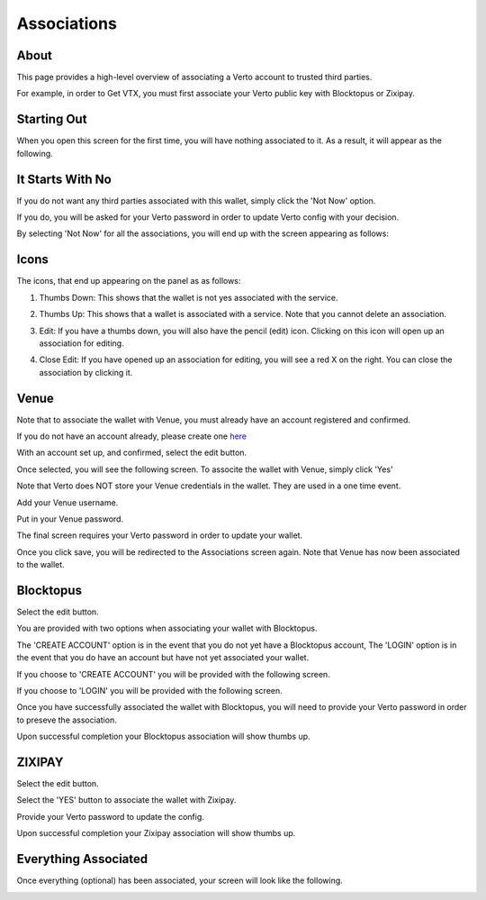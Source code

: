 Associations
============

===========
About
===========

This page provides a high-level overview of associating a Verto account to trusted third parties.

For example, in order to Get VTX, you must first associate your Verto public key with Blocktopus or Zixipay.

============
Starting Out
============

When you open this screen for the first time, you will have nothing associated to it. As a result, it will appear as the following.


.. image:: img/associationsNotDone.png
   :alt: Create Verto Wallet
   :align: center

=================
It Starts With No
=================

If you do not want any third parties associated with this wallet, simply click the 'Not Now' option. 

If you do, you will be asked for your Verto password in order to update Verto config with your decision.

.. image:: img/confirmNo.png
   :alt: Create Verto Wallet
   :align: center

By selecting 'Not Now' for all the associations, you will end up with the screen appearing as follows:

.. image:: img/allNo.png
   :alt: Create Verto Wallet
   :align: center

========================
Icons
========================

The icons, that end up appearing on the panel as as follows:

1. Thumbs Down: This shows that the wallet is not yes associated with the service.

.. image:: img/thumbsDown.png
   :alt: Create Verto Wallet
   :align: center

2. Thumbs Up: This shows that a wallet is associated with a service. Note that you cannot delete an association.

.. image:: img/thumbsUp.png
   :alt: Create Verto Wallet
   :align: center

3. Edit: If you have a thumbs down, you will also have the pencil (edit) icon. Clicking on this icon will open up an association for editing.

.. image:: img/edit.png
   :alt: Create Verto Wallet
   :align: center

4. Close Edit: If you have opened up an association for editing, you will see  a red X on the right. You can close the association by clicking it.

.. image:: img/editClose.png
   :alt: Create Verto Wallet
   :align: center

========================
Venue
========================

Note that to associate the wallet with Venue, you must already have an account registered and confirmed. 

If you do not have an account already, please create one `here <https://venue.volentix.io/>`_

With an account set up, and confirmed, select the edit button.

.. image:: img/edit.png
   :alt: Create Verto Wallet
   :align: center

Once selected, you will see the following screen. To associte the wallet with Venue, simply click 'Yes'

.. image:: img/venueEdit.png
   :alt: Create Verto Wallet
   :align: center

Note that Verto does NOT store your Venue credentials in the wallet. They are used in a one time event.

Add your Venue username.

.. image:: img/venuescreen1.png
   :alt: Create Verto Wallet
   :align: center

Put in your Venue password.

.. image:: img/venuescreen2.png
   :alt: Create Verto Wallet
   :align: center

The final screen requires your Verto password in order to update your wallet.

.. image:: img/venuescreen3.png
   :alt: Create Verto Wallet
   :align: center

Once you click save, you will be redirected to the Associations screen again. Note that Venue has now been associated to the wallet.

.. image:: img/venueAssigned.png
   :alt: Create Verto Wallet
   :align: center

========================
Blocktopus
========================

Select the edit button.

.. image:: img/edit.png
   :alt: Create Verto Wallet
   :align: center

You are provided with two options when associating your wallet with Blocktopus.

The 'CREATE ACCOUNT' option is in the event that you do not yet have a Blocktopus account,
The 'LOGIN' option is in the event that you do have an account but have not yet associated your wallet.

.. image:: img/blocktopusOpen.png
   :alt: Create Verto Wallet
   :align: center

If you choose to 'CREATE ACCOUNT' you will be provided with the following screen.

.. image:: img/blocktopusSignup.png
   :alt: Create Verto Wallet
   :align: center


If you choose to 'LOGIN' you will be provided with the following screen.

.. image:: img/blocktopusLogin.png
   :alt: Create Verto Wallet
   :align: center

Once you have successfully associated the wallet with Blocktopus, you will need to provide your Verto password in order to preseve the association.

.. image:: img/updateConfig.png
   :alt: Create Verto Wallet
   :align: center

Upon successful completion your Blocktopus association will show thumbs up.

.. image:: img/blocktopusSuccess.png
   :alt: Create Verto Wallet
   :align: center

========
ZIXIPAY
========

Select the edit button.

.. image:: img/edit.png
   :alt: Create Verto Wallet
   :align: center

Select the 'YES' button to associate the wallet with Zixipay.

.. image:: img/editOpen.png
   :alt: Create Verto Wallet
   :align: center

Provide your Verto password to update the config.

.. image:: img/confirmNo.png
   :alt: Create Verto Wallet
   :align: center

Upon successful completion your Zixipay association will show thumbs up.

.. image:: img/zixipayAssociated.png
   :alt: Create Verto Wallet
   :align: center

=====================
Everything Associated
=====================

Once everything (optional) has been associated, your screen will look like the following.

.. image:: img/everythingAssociated.png
   :alt: Create Verto Wallet
   :align: center
